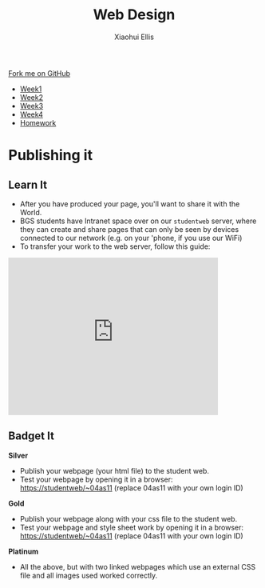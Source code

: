#+STARTUP:indent
#+HTML_HEAD: <link rel="stylesheet" type="text/css" href="css/styles.css"/>
#+HTML_HEAD_EXTRA: <link href='http://fonts.googleapis.com/css?family=Ubuntu+Mono|Ubuntu' rel='stylesheet' type='text/css'>
#+HTML_HEAD_EXTRA: <script src="http://ajax.googleapis.com/ajax/libs/jquery/1.9.1/jquery.min.js" type="text/javascript"></script>
#+HTML_HEAD_EXTRA: <script src="js/navbar.js" type="text/javascript"></script>
#+OPTIONS: f:nil author:Xiaohui Ellis num:nil creator:nil timestamp:nil toc:nil html-style:nil

#+TITLE: Web Design
#+AUTHOR: Xiaohui Ellis

#+BEGIN_HTML
  <div class="github-fork-ribbon-wrapper left">
    <div class="github-fork-ribbon">
      <a href="https://github.com/stsb11/7-CS-webDesign">Fork me on GitHub</a>
    </div>
  </div>
<div id="stickyribbon">
    <ul>
      <li><a href="1_Lesson.html">Week1</a></li>
      <li><a href="2_Lesson.html">Week2</a></li>
      <li><a href="3_Lesson.html">Week3</a></li>
      <li><a href="4_Lesson.html">Week4</a></li>
      <li><a href="Homework.html">Homework</a></li>
    </ul>
  </div>
#+END_HTML
* COMMENT Use as a template
:PROPERTIES:
:HTML_CONTAINER_CLASS: activity
:END:
** Learn It
:PROPERTIES:
:HTML_CONTAINER_CLASS: learn
:END:

** Research It
:PROPERTIES:
:HTML_CONTAINER_CLASS: research
:END:

** Design It
:PROPERTIES:
:HTML_CONTAINER_CLASS: design
:END:

** Build It
:PROPERTIES:
:HTML_CONTAINER_CLASS: build
:END:

** Test It
:PROPERTIES:
:HTML_CONTAINER_CLASS: test
:END:

** Run It
:PROPERTIES:
:HTML_CONTAINER_CLASS: run
:END:

** Document It
:PROPERTIES:
:HTML_CONTAINER_CLASS: document
:END:

** Code It
:PROPERTIES:
:HTML_CONTAINER_CLASS: code
:END:

** Program It
:PROPERTIES:
:HTML_CONTAINER_CLASS: program
:END:

** Try It
:PROPERTIES:
:HTML_CONTAINER_CLASS: try
:END:

** Badge It
:PROPERTIES:
:HTML_CONTAINER_CLASS: badge
:END:

** Save It
:PROPERTIES:
:HTML_CONTAINER_CLASS: save
:END:

* Publishing it
:PROPERTIES:
:HTML_CONTAINER_CLASS: activity
:END:
** Learn It
:PROPERTIES:
:HTML_CONTAINER_CLASS: learn
:END:
- After you have produced your page, you'll want to share it with the World. 
- BGS students have Intranet space over on our =studentweb= server, where they can create and share pages that can only be seen by devices connected to our network (e.g. on your 'phone, if you use our WiFi)
- To transfer your work to the web server, follow this guide:

#+BEGIN_HTML
<iframe width="420" height="315" src="https://www.youtube.com/embed/Yhxdato-EIo" frameborder="0" allowfullscreen></iframe>
#+END_HTML
** Badget It
:PROPERTIES:
:HTML_CONTAINER_CLASS: badge
:END:

*Silver*
  - Publish your webpage (your html file) to the student web.
  - Test your webpage by opening it in a browser:
    https://studentweb/~04as11 (replace 04as11 with your own login ID)

*Gold*
  - Publish your webpage along with your css file to the student web.
  - Test your webpage and style sheet work by opening it in a browser:
    https://studentweb/~04as11 (replace 04as11 with your own login ID)

*Platinum*
  - All the above, but with two linked webpages which use an external CSS file and all images used worked correctly.
